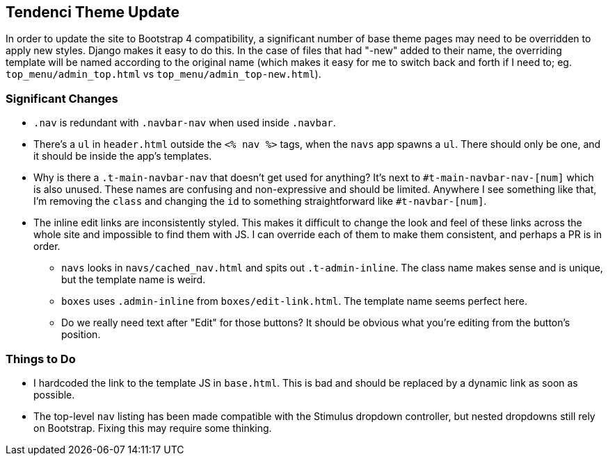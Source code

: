 ## Tendenci Theme Update
In order to update the site to Bootstrap 4 compatibility, a significant number of base theme pages may need to be overridden to apply new styles. Django makes it easy to do this. In the case of files that had "-new" added to their name, the overriding template will be named according to the original name (which makes it easy for me to switch back and forth if I need to; eg. `top_menu/admin_top.html` vs `top_menu/admin_top-new.html`).


### Significant Changes
* `.nav` is redundant with `.navbar-nav` when used inside `.navbar`.
* There's a `ul` in `header.html` outside the `<% nav %>` tags, when the `navs` app spawns a `ul`. There should only be one, and it should be inside the app's templates.
* Why is there a `.t-main-navbar-nav` that doesn't get used for anything? It's next to `#t-main-navbar-nav-[num]` which is also unused. These names are confusing and non-expressive and should be limited. Anywhere I see something like that, I'm removing the `class` and changing the `id` to something straightforward like `#t-navbar-[num]`.
* The inline edit links are inconsistently styled. This makes it difficult to change the look and feel of these links across the whole site and impossible to find them with JS. I can override each of them to make them consistent, and perhaps a PR is in order.
  - `navs` looks in `navs/cached_nav.html` and spits out `.t-admin-inline`. The class name makes sense and is unique, but the template name is weird.
  - `boxes` uses `.admin-inline` from `boxes/edit-link.html`. The template name seems perfect here.
  - Do we really need text after "Edit" for those buttons? It should be obvious what you're editing from the button's position.


### Things to Do
* I hardcoded the link to the template JS in `base.html`. This is bad and should be replaced by a dynamic link as soon as possible.
* The top-level `nav` listing has been made compatible with the Stimulus dropdown controller, but nested dropdowns still rely on Bootstrap. Fixing this may require some thinking.
